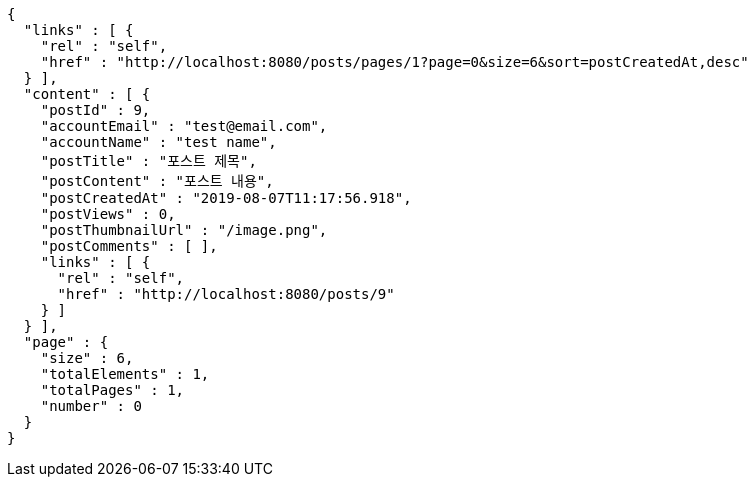[source,options="nowrap"]
----
{
  "links" : [ {
    "rel" : "self",
    "href" : "http://localhost:8080/posts/pages/1?page=0&size=6&sort=postCreatedAt,desc"
  } ],
  "content" : [ {
    "postId" : 9,
    "accountEmail" : "test@email.com",
    "accountName" : "test name",
    "postTitle" : "포스트 제목",
    "postContent" : "포스트 내용",
    "postCreatedAt" : "2019-08-07T11:17:56.918",
    "postViews" : 0,
    "postThumbnailUrl" : "/image.png",
    "postComments" : [ ],
    "links" : [ {
      "rel" : "self",
      "href" : "http://localhost:8080/posts/9"
    } ]
  } ],
  "page" : {
    "size" : 6,
    "totalElements" : 1,
    "totalPages" : 1,
    "number" : 0
  }
}
----